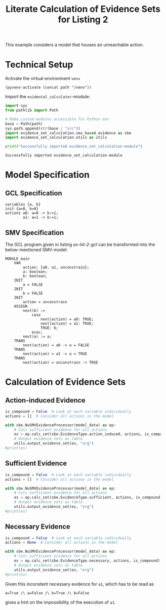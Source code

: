 #+title: Literate Calculation of Evidence Sets for Listing 2
#+PROPERTY: header-args :session ex-lst-2

This example considers a model that houses an unreachable action.

* Technical Setup
Activate the virtual environment =venv=
#+begin_src elisp :results silent :var path="../"
(pyvenv-activate (concat path "/venv"))
#+end_src

Import the =evidental_calculator=-module:
#+name: prep
#+begin_src python :results output :var path="../"
import sys
from pathlib import Path

# Make custom modules accessible for Python env
base = Path(path)
sys.path.append(str(base / "src"))
import evidence_set_calculation.smv_based_evidence as sbe
import evidence_set_calculation.utils as utils

print("Successfully imported evidence_set_calculation-module")
#+end_src

#+RESULTS: prep
: Successfully imported evidence_set_calculation-module

* Model Specification
** GCL Specification
#+name: ex-lst-2-gcl
#+begin_example
variables {a, b}
init {a=0, b=0}
actions a0: a=0 -> b:=1;
        a1: a=1 -> b:=1;
#+end_example
** SMV Specification
The GCL program given in listing [[ex-lst-2-gcl]] can be transformed into the
below-mentioned SMV-model:

#+name: ex-lst-2-smv
#+begin_example
MODULE main
    VAR
        action: {a0, a1, unconstrain};
        a: boolean;
        b: boolean;
    INIT
        a = FALSE
    INIT
        b = FALSE
    INIT
        action = unconstrain
    ASSIGN
        next(b) :=
            case
                next(action) = a0: TRUE;
                next(action) = a1: TRUE;
                TRUE: b;
            esac;
        next(a) := a;
    TRANS
        next(action) = a0 -> a = FALSE
    TRANS
        next(action) = a1 -> a = TRUE
    TRANS
        next(action) = unconstrain -> TRUE
#+end_example


* Calculation of Evidence Sets
:PROPERTIES:
:header-args+: :results output table raw :var model_data=ex-lst-2-smv
:END:
** Action-induced Evidence
#+begin_src python
is_compound = False  # Look at each variable individually
actions = []  # Consider all actions in the model

with sbe.NuSMVEvidenceProcessor(model_data) as ep:
    # Calc sufficient evidence for all actions
    es = ep.calc_set(sbe.EvidenceType.action_induced, actions, is_compound)
    # Output evidence sets as table
    utils.output_evidence_set(es, "org")
#print(es)
#+end_src

#+RESULTS:
|-------------------------+-------------|
| Desc                    | Assignments |
|-------------------------+-------------|
| Evidence of a0          | {b: TRUE}   |
|-------------------------+-------------|
| Evidence of a1          |             |
|-------------------------+-------------|
| Evidence of unconstrain |             |
|-------------------------+-------------|

** Sufficient Evidence
#+begin_src python
is_compound = False  # Look at each variable individually
actions = []  # Consider all actions in the model

with sbe.NuSMVEvidenceProcessor(model_data) as ep:
    # Calc sufficient evidence for all actions
    es = ep.calc_set(sbe.EvidenceType.sufficient, actions, is_compound)
    # Output evidence sets as table
    utils.output_evidence_set(es, "org")
#print(es)
#+end_src

#+RESULTS:
|-------------------------+-------------|
| Desc                    | Assignments |
|-------------------------+-------------|
| Evidence of a0          | {b: TRUE}   |
|-------------------------+-------------|
| Evidence of a1          |             |
|-------------------------+-------------|
| Evidence of unconstrain |             |
|-------------------------+-------------|

** Necessary Evidence
#+begin_src python
is_compound = False  # Look at each variable individually
actions = None  # Consider all actions in the model

with sbe.NuSMVEvidenceProcessor(model_data) as ep:
    # Calc sufficient evidence for all actions
    es = ep.calc_set(sbe.EvidenceType.necessary, actions, is_compound)
    # Output evidence sets as table
    utils.output_evidence_set(es, "org")
#print(es)
#+end_src

#+RESULTS:
|-------------------------+-------------|
| Desc                    | Assignments |
|-------------------------+-------------|
| Evidence of a0          | {a: FALSE}  |
|                         | {b: TRUE}   |
|-------------------------+-------------|
| Evidence of a1          | {a: TRUE}   |
|                         | {a: FALSE}  |
|                         | {b: TRUE}   |
|                         | {b: FALSE}  |
|-------------------------+-------------|
| Evidence of unconstrain | {a: FALSE}  |
|-------------------------+-------------|

Given this inconstent necessary evidence for =a1=, which has to be
read as

=a=True /\ a=False /\ b=True /\ b=False=

gives a hint on the impossibility of the execution of =a1=.

